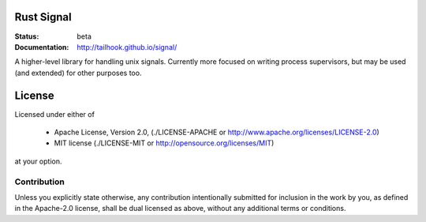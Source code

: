 ===========
Rust Signal
===========

:Status: beta
:Documentation: http://tailhook.github.io/signal/

A higher-level library for handling unix signals. Currently more focused on
writing process supervisors, but may be used (and extended) for other purposes
too.

=======
License
=======

Licensed under either of

 * Apache License, Version 2.0, (./LICENSE-APACHE or http://www.apache.org/licenses/LICENSE-2.0)
 * MIT license (./LICENSE-MIT or http://opensource.org/licenses/MIT)

at your option.

------------
Contribution
------------

Unless you explicitly state otherwise, any contribution intentionally
submitted for inclusion in the work by you, as defined in the Apache-2.0
license, shall be dual licensed as above, without any additional terms or
conditions.
